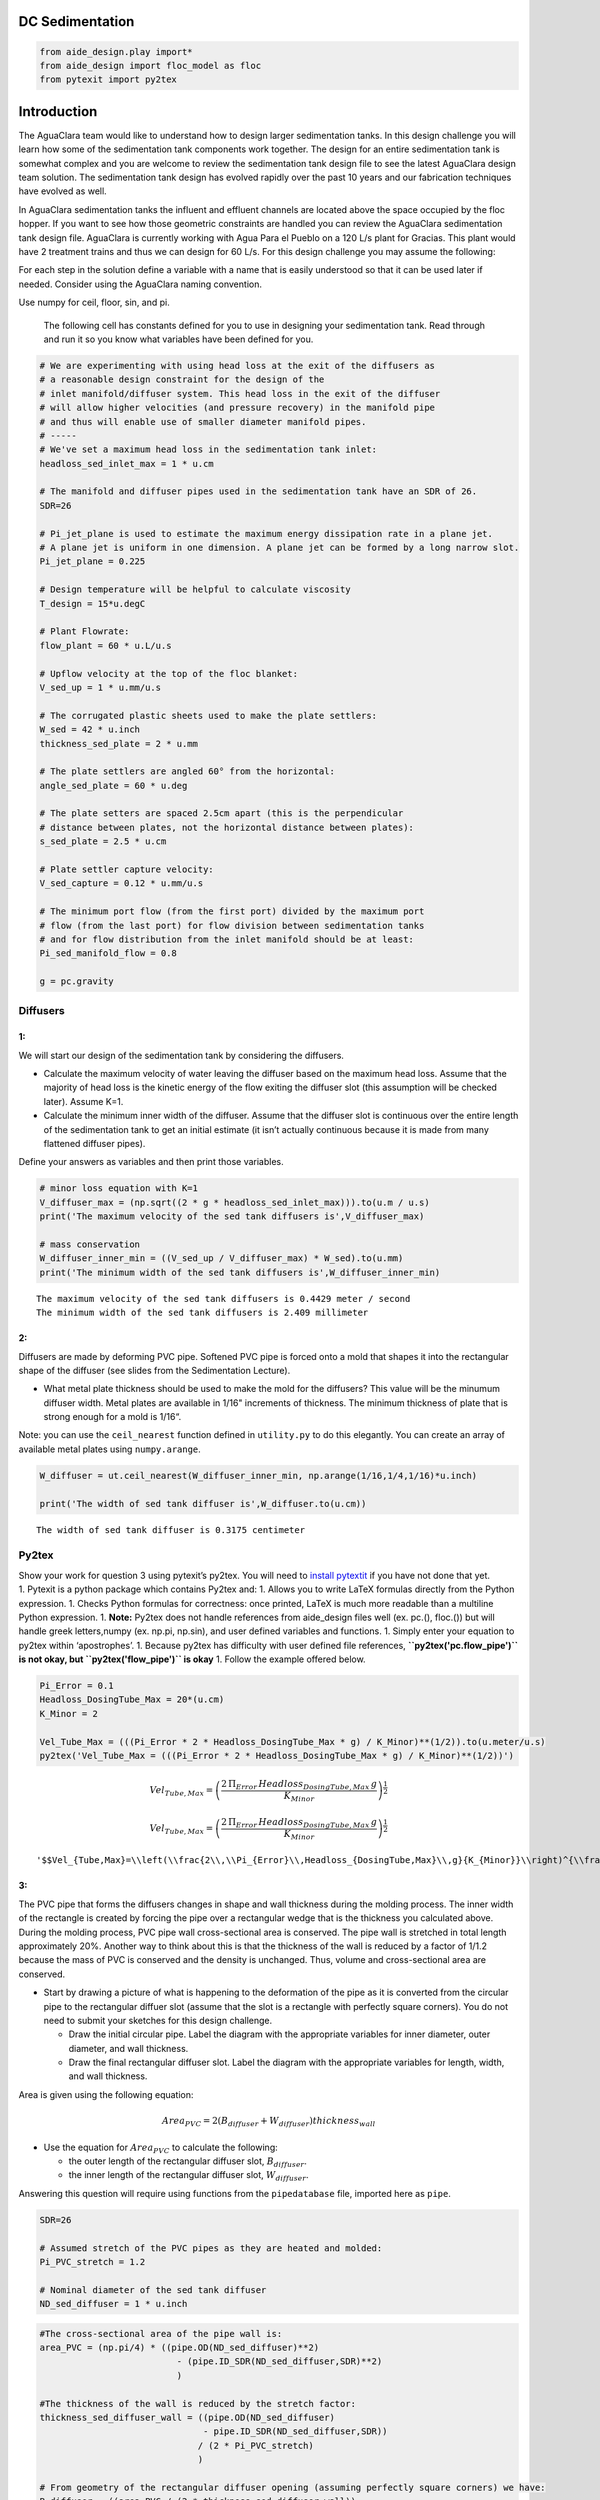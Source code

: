 DC Sedimentation
================

.. code:: python

    from aide_design.play import*
    from aide_design import floc_model as floc
    from pytexit import py2tex


Introduction
============

The AguaClara team would like to understand how to design larger sedimentation tanks. In this design challenge you will learn how some of the sedimentation tank components work together. The design for an entire sedimentation tank is somewhat complex and you are welcome to review the sedimentation tank design file to see the latest AguaClara design team solution. The sedimentation tank design has evolved rapidly over the past 10 years and our fabrication techniques have evolved as well.

In AguaClara sedimentation tanks the influent and effluent channels are located above the space occupied by the floc hopper. If you want to see how those geometric constraints are handled you can review the AguaClara sedimentation tank design file. AguaClara is currently working with Agua Para el Pueblo on a 120 L/s plant for Gracias. This plant would have 2 treatment trains and thus we can design for 60 L/s. For this design challenge you may assume the following:

For each step in the solution define a variable with a name that is easily understood so that it can be used later if needed. Consider using the AguaClara naming convention.

Use numpy for ceil, floor, sin, and pi.

 The following cell has constants defined for you to use in designing your sedimentation tank. Read through and run it so you know what variables have been defined for you.

.. code:: python

    # We are experimenting with using head loss at the exit of the diffusers as
    # a reasonable design constraint for the design of the
    # inlet manifold/diffuser system. This head loss in the exit of the diffuser
    # will allow higher velocities (and pressure recovery) in the manifold pipe
    # and thus will enable use of smaller diameter manifold pipes.
    # -----
    # We've set a maximum head loss in the sedimentation tank inlet:
    headloss_sed_inlet_max = 1 * u.cm

    # The manifold and diffuser pipes used in the sedimentation tank have an SDR of 26.
    SDR=26

    # Pi_jet_plane is used to estimate the maximum energy dissipation rate in a plane jet.
    # A plane jet is uniform in one dimension. A plane jet can be formed by a long narrow slot.
    Pi_jet_plane = 0.225

    # Design temperature will be helpful to calculate viscosity
    T_design = 15*u.degC

    # Plant Flowrate:
    flow_plant = 60 * u.L/u.s

    # Upflow velocity at the top of the floc blanket:
    V_sed_up = 1 * u.mm/u.s

    # The corrugated plastic sheets used to make the plate settlers:
    W_sed = 42 * u.inch
    thickness_sed_plate = 2 * u.mm

    # The plate settlers are angled 60° from the horizontal:
    angle_sed_plate = 60 * u.deg

    # The plate setters are spaced 2.5cm apart (this is the perpendicular
    # distance between plates, not the horizontal distance between plates):
    s_sed_plate = 2.5 * u.cm

    # Plate settler capture velocity:
    V_sed_capture = 0.12 * u.mm/u.s

    # The minimum port flow (from the first port) divided by the maximum port
    # flow (from the last port) for flow division between sedimentation tanks
    # and for flow distribution from the inlet manifold should be at least:
    Pi_sed_manifold_flow = 0.8

    g = pc.gravity

Diffusers
---------

1:
~~

We will start our design of the sedimentation tank by considering the diffusers.

-  Calculate the maximum velocity of water leaving the diffuser based on the maximum head loss. Assume that the majority of head loss is the kinetic energy of the flow exiting the diffuser slot (this assumption will be checked later). Assume K=1.

-  Calculate the minimum inner width of the diffuser. Assume that the diffuser slot is continuous over the entire length of the sedimentation tank to get an initial estimate (it isn’t actually continuous because it is made from many flattened diffuser pipes).

Define your answers as variables and then print those variables.

.. code:: python

    # minor loss equation with K=1
    V_diffuser_max = (np.sqrt((2 * g * headloss_sed_inlet_max))).to(u.m / u.s)
    print('The maximum velocity of the sed tank diffusers is',V_diffuser_max)

    # mass conservation
    W_diffuser_inner_min = ((V_sed_up / V_diffuser_max) * W_sed).to(u.mm)
    print('The minimum width of the sed tank diffusers is',W_diffuser_inner_min)

::

    The maximum velocity of the sed tank diffusers is 0.4429 meter / second
    The minimum width of the sed tank diffusers is 2.409 millimeter

2:
~~

Diffusers are made by deforming PVC pipe. Softened PVC pipe is forced onto a mold that shapes it into the rectangular shape of the diffuser (see slides from the Sedimentation Lecture).

-  What metal plate thickness should be used to make the mold for the diffusers? This value will be the minumum diffuser width. Metal plates are available in 1/16" increments of thickness. The minimum thickness of plate that is strong enough for a mold is 1/16“.

Note: you can use the ``ceil_nearest`` function defined in ``utility.py`` to do this elegantly. You can create an array of available metal plates using ``numpy.arange``.

.. code:: python

    W_diffuser = ut.ceil_nearest(W_diffuser_inner_min, np.arange(1/16,1/4,1/16)*u.inch)

    print('The width of sed tank diffuser is',W_diffuser.to(u.cm))

::

    The width of sed tank diffuser is 0.3175 centimeter

Py2tex
------

| Show your work for question 3 using pytexit’s py2tex. You will need to `install pytextit <https://confluence.cornell.edu/display/cee4540/Installing+Pytexit>`__  if you have not done that yet.
| 1. Pytexit is a python package which contains Py2tex and: 1. Allows you to write LaTeX formulas directly from the Python expression. 1. Checks Python formulas for correctness: once printed, LaTeX is much more readable than a multiline Python expression. 1. **Note:** Py2tex does not handle references from aide_design files well (ex. pc.(), floc.()) but will handle greek letters,numpy (ex. np.pi, np.sin), and user defined variables and functions. 1. Simply enter your equation to py2tex within ‘apostrophes’. 1. Because py2tex has difficulty with user defined file references, **``py2tex('pc.flow_pipe')`` is not okay, but ``py2tex('flow_pipe')`` is okay** 1. Follow the example offered below.

.. code:: python

    Pi_Error = 0.1
    Headloss_DosingTube_Max = 20*(u.cm)
    K_Minor = 2

    Vel_Tube_Max = (((Pi_Error * 2 * Headloss_DosingTube_Max * g) / K_Minor)**(1/2)).to(u.meter/u.s)
    py2tex('Vel_Tube_Max = (((Pi_Error * 2 * Headloss_DosingTube_Max * g) / K_Minor)**(1/2))')

.. math:: Vel_{Tube,Max}=\left(\frac{2\,\Pi_{Error}\,Headloss_{DosingTube,Max}\,g}{K_{Minor}}\right)^{\frac{1}{2}}

.. math:: Vel_{Tube,Max}=\left(\frac{2\,\Pi_{Error}\,Headloss_{DosingTube,Max}\,g}{K_{Minor}}\right)^{\frac{1}{2}}

::

    '$$Vel_{Tube,Max}=\\left(\\frac{2\\,\\Pi_{Error}\\,Headloss_{DosingTube,Max}\\,g}{K_{Minor}}\\right)^{\\frac{1}{2}}$$'

3:
~~

The PVC pipe that forms the diffusers changes in shape and wall thickness during the molding process. The inner width of the rectangle is created by forcing the pipe over a rectangular wedge that is the thickness you calculated above. During the molding process, PVC pipe wall cross-sectional area is conserved. The pipe wall is stretched in total length approximately 20%. Another way to think about this is that the thickness of the wall is reduced by a factor of 1/1.2 because the mass of PVC is conserved and the density is unchanged. Thus, volume and cross-sectional area are conserved.

-  Start by drawing a picture of what is happening to the deformation of the pipe as it is converted from the circular pipe to the rectangular diffuer slot (assume that the slot is a rectangle with perfectly square corners). You do not need to submit your sketches for this design challenge.

   -  Draw the initial circular pipe. Label the diagram with the appropriate variables for inner diameter, outer diameter, and wall thickness.
   -  Draw the final rectangular diffuser slot. Label the diagram with the appropriate variables for length, width, and wall thickness.

Area is given using the following equation:

.. math:: Area_{PVC}=2\left (B_{diffuser}+W_{diffuser} \right )thickness_{wall}

-  Use the equation for :math:`Area_{PVC}` to calculate the following:

   -  the outer length of the rectangular diffuser slot,
      :math:`B_{diffuser}`.
   -  the inner length of the rectangular diffuser slot,
      :math:`W_{diffuser}`.

Answering this question will require using functions from the
``pipedatabase`` file, imported here as ``pipe``.

.. code:: python

    SDR=26

    # Assumed stretch of the PVC pipes as they are heated and molded:
    Pi_PVC_stretch = 1.2

    # Nominal diameter of the sed tank diffuser
    ND_sed_diffuser = 1 * u.inch

.. code:: python

    #The cross-sectional area of the pipe wall is:
    area_PVC = (np.pi/4) * ((pipe.OD(ND_sed_diffuser)**2)
                              - (pipe.ID_SDR(ND_sed_diffuser,SDR)**2)
                              )

    #The thickness of the wall is reduced by the stretch factor:
    thickness_sed_diffuser_wall = ((pipe.OD(ND_sed_diffuser)
                                   - pipe.ID_SDR(ND_sed_diffuser,SDR))
                                  / (2 * Pi_PVC_stretch)
                                  )

    # From geometry of the rectangular diffuser opening (assuming perfectly square corners) we have:
    B_diffuser = ((area_PVC / (2 * thickness_sed_diffuser_wall))
                                - W_diffuser
                                ).to(u.cm)

    print("Sed diffuser outer length:", B_diffuser)

    S_diffuser = B_diffuser - (2 * thickness_sed_diffuser_wall)
    print("Sed diffuser inner length:", S_diffuser)

::

    Sed diffuser outer length: 5.736 centimeter
    Sed diffuser inner length: 5.522 centimeter

4:
~~

Each diffuser serves a certain width and length of the sedimentation tank. Assume that the diffusers are installed so that they touch each other.

-  Determine the flow through each diffuser.
-  Determine the velocity through each diffuser.

.. code:: python

    flow_max_diffuser = V_sed_up * W_sed * B_diffuser

    V_diffuser = (flow_max_diffuser
                        / (W_diffuser * S_diffuser)).to(u.m / u.s)
    print('The flow of water leaving a sed tank diffuser is',flow_max_diffuser.to(u.ml/u.s))
    print('The velocity of water leaving the sed tank diffuser is',V_diffuser)

::

    The flow of water leaving a sed tank diffuser is 61.19 milliliter / second
    The velocity of water leaving the sed tank diffuser is 0.349 meter / second

5:
~~

What is the Reynolds number of the jet exiting the diffusers?

Note: you will likely need to force Pint to display this as a dimensionless number.

.. code:: python

    Re_diffuser_jet = ((W_diffuser * V_diffuser) / pc.viscosity_kinematic(T_design)).to(u.dimensionless)
    print('The Reynolds number for this jet is',Re_diffuser_jet)

::

    The Reynolds number for this jet is 974.6 dimensionless

6:
~~

What is the Reynolds number of the vertical flow up through the top of the floc blanket?

.. code:: python

    Re_sed = ((W_sed * V_sed_up) / pc.viscosity_kinematic(T_design)).to(u.dimensionless)
    print('Reynolds number through floc is',Re_sed)

::

    Reynolds number through floc is 938.2 dimensionless

7:
~~

Compare the two values for Reynolds numbers that you found for Problems 5 and 6. What do the Reynolds numbers for these very different flows tell you?

The Reynolds number is almost the same because mass conservation requires V*W to be a constant. The only difference in the Reynolds number is due to the fact that the plane jet isn’t quite continuous. It is broken by twice the thickness of the pipe wall between diffusers.

8:
~~

Next, we want to determine the energy dissipation rate for the flow leaving the jet reverser. For this process, you can assume that the jet remains laminar. The flow spreads to fill the gaps created by the walls of the diffuser tubes by the time it traverses the jet reverser. Jet velocity and flow rate are conserved as the jet changes direction in the jet reverser.

-  Calculate the thickness of the jet after it does the 180 degree bend of the jet reverser.
-  Calculate the energy dissipation rate for the flow leaving the jet reverser.

Convert your final answer to milliwatts per kilogram.

.. code:: python

    #Calculate the thickness of the jet when it leaves the diffuser. B_diff = S_diff

    W_jet_reversed = W_sed * V_sed_up / V_diffuser

    #Calculate the maximum energy dissipation rate

    EDR_inlet_jet = (((Pi_jet_plane * V_diffuser)**3)
                            / W_jet_reversed).to(u.mW / u.kg)


    print('The energy dissipation rate for inlet jet is', EDR_inlet_jet)

::

    The energy dissipation rate for inlet jet is 158.5 milliwatt / kilogram

9:
~~

In designing AguaClara plants, it is critical to account for all forms of significant head loss. In the sedimentation tank, effluent launders provide about 4 cm of head loss. We want to calculate the exit head loss for water leaving the diffusers to determine whether it is a significant addition to the total head loss through the sedimentation tank.

Calculate this diffuser exit head loss in two ways. \* First, calculate the head loss making sure to account for the upflow velocity in the sed tank. \* Second, calculate the head loss but assume that the upflow velocity is negligible.

-  Is it reasonable to neglect the upflow velocity in the sed tank when calculating this head loss?

.. math::  h_e = \frac{\left( {{V_{in}} - {V_{out}}} \right)^2}{2g}

You will find that the exit head loss for water leaving the diffuser is high enough that we need to account for head loss in the sed tank inlet piping for our designs.

.. code:: python

    hl_sed_diffuser_exit1 = (((V_diffuser - V_sed_up) ** 2) / (2 *g)).to(u.cm)

    hl_sed_diffuser_exit2 = (((V_diffuser) ** 2) / (2 *g)).to(u.cm)

    hl_sed_diffuser_error=(hl_sed_diffuser_exit2-hl_sed_diffuser_exit1)/hl_sed_diffuser_exit1

    print('The best estimate of the exit head loss for the diffuser is', hl_sed_diffuser_exit1)
    print('The 2nd estimate of the exit head loss for the diffuser ignoring the upflow velocity is', hl_sed_diffuser_exit2)
    print('It is reasonable to neglect the effect of the upflow velocity. The error is',hl_sed_diffuser_error)

::

    The best estimate of the exit head loss for the diffuser is 0.6176 centimeter
    The 2nd estimate of the exit head loss for the diffuser ignoring the upflow velocity is 0.6211 centimeter
    It is reasonable to neglect the effect of the upflow velocity. The error is 0.005755 dimensionless

Manifold and Launders
---------------------

Flow distribution between and within sedimentation tanks is an important design component to ensure good sedimentation performance. We need to distribute flow uniformly between sedimentation tanks and also between diffusers on the inlet manifolds.

The following variable definitions and equations will be useful in answering later questions. \* :math:`{hl}_{ParallelPath}` is the head loss (flow resistance) in the parallel paths leaving the manifold. The head loss in the parallel path is the total head loss from where the flow leaves the manifold to the point where the parallel flows reunite. \* :math:`\Delta{H}_{Manifold}` is the variability in piezometric head in the manifold that is driving the flow through the parallel paths.

-  The ratio of minimum (first diffuser port) to maximum (last diffuser
   port) flow is given by:

.. math:: \Pi_{DiffuserFlow} = \sqrt{\frac{{hl}_{ParallelPath} -  \frac{\Delta{H}_{Manifold}}{2}}{{hl}_{ParallelPath} + \frac{\Delta{H}_{Manifold}}{2}}}

-  The change in piezometric head is given by:

   .. math:: \Delta{H}_{Manifold} = \frac{{{Velocity}_{Manifold}}^{2}}{2g}

-  The maximum allowable velocity in the manifold is given by:

.. math:: {\Pi_{DiffuserFlow}}^{2} * \left({hl}_{ParallelPath} + \frac{\Delta{H}_{Manifold}}{2} \right) = {hl}_{ParallelPath} -  \frac{\Delta{H}_{Manifold}}{2}

.. math:: \left({\Pi_{DiffuserFlow}}^{2} - 1 \right) {hl}_{ParallelPath} + \left({\Pi_{DiffuserFlow}}^{2} + 1 \right) \frac{\Delta{H}_{Manifold}}{2} = 0

.. math:: \left(\frac{1 - {\Pi_{DiffuserFlow}}^{2}}{{\Pi_{DiffuserFlow}}^{2} + 1} \right) {hl}_{ParallelPath} =  \frac{\Delta{H}_{Manifold}}{2}

.. math:: \left(\frac{1 - {\Pi_{DiffuserFlow}}^{2}}{{\Pi_{DiffuserFlow}}^{2} + 1} \right) {hl}_{ParallelPath} = \frac{{{Velocity}_{Manifold}}^{2}}{4g}


10:
~~~

Now, we want to find the maximum velocity for an inlet manifold which is dependent on the given flow distribution constraint,
:math:`\Pi_{DiffuserFlow}`, and the head loss in the parallel paths,
:math:`{hl}_{ParallelPath}`.

-  Determine the relationship between diffuser exit velocity and the head loss in the parallel paths.
-  Determine an equation for maximum velocity for an inlet manifold in terms of diffuser exit velocity and the flow distribution constraint.
-  Write a **function** for maximum velocity for an inlet manifold using the equations you just found.

Exit losses from the diffusers dominate the head loss because the velocity in the diffuser slots is much higher than the velocity at the entrance to the diffuser pipes. Using the insight from the previous problem, it is reasonable to neglect the effect of the upflow velocity when calculating the exit head loss for the manifold diffusers.

.. code:: python

    #h_jet = V_jet^2/(2*g)

    def Vel_sed_manifold_max(Pi_diffuser_flow, V_diffuser):
        return (V_diffuser * np.sqrt(2 * ((1-(Pi_diffuser_flow**2))
                                              / ((Pi_diffuser_flow**2)+1)
                                              )
                                         ))

11:
~~~

| Head loss in the sedimentation tank is impacted by multiple forms of head loss, including head loss through the effluent launder and diffusers. Head loss through the effluent launder is about 4 cm. You found head loss through the diffusers in Problem 9.
| \* Which form of head loss (effluent launder or diffuser) is in the parallel path, :math:`{hl}_{ParallelPath}`?

Use the function that you wrote for Problem 10 to calculate the maximum velocity in the inlet manifold of the sedimentation tank. \* Use the value for ``Pi_sed_manifold_flow`` given above. \* Use the diffuser exit velocity you found in Problem 4.

.. code:: python

    print("Only the diffuser head loss is in the parallel paths.")

    V_sed_manifold_max = Vel_sed_manifold_max(Pi_sed_manifold_flow, V_diffuser)

    print('The maximum velocity in the sedimentation tank manifold is',V_sed_manifold_max)

::

    Only the diffuser head loss is in the parallel paths.
    The maximum velocity in the sedimentation tank manifold is 0.2313 meter / second

12:
~~~

The ratio of manifold pipe cross-sectional area to total diffuser cross-sectional area determines the flow distribution between diffusers.

-  Calculate the ratio of manifold pipe cross-sectional area to total diffuser cross-sectional area. You can use the velocities of the manifold and the diffusers to calculate the areas.
-  What is the significance of the flow area ratio that you found? What does it tell you about the relative areas?

Note: the flow distribution will be more uniform if the diffuser velocity is higher than the manifold velocity.

.. code:: python

    print('The flow area ratio of manifold pipe to diffusers is',(V_diffuser / V_sed_manifold_max).to(u.dimensionless))
    print("This means that the manifold flow area is larger than the total diffuser area.")

::

    The flow area ratio of manifold pipe to diffusers is 1.509 dimensionless
    This means that the manifold flow area is larger than the total diffuser area.

13:
~~~

The maximum sed tank flow rate is currently set by the constraint of using a single length of pipe for the manifold and launder. The maximum length of the upflow region of the sedimentation tank is 5.8 m, as given below. \* What is the corresponding sedimentation tank flow rate?

.. code:: python

    L_sed_upflow_max = 5.8 * u.m

.. code:: python

    flow_sed_max = (L_sed_upflow_max * V_sed_up * W_sed).to(u.L / u.s)
    print("The maximum flow rate in one sedimentation tank is",flow_sed_max)

::

    The maximum flow rate in one sedimentation tank is 6.187 liter / second


14:
~~~

The maximum sed tank flow rate dictates the required pipe diameter for the manifold and launder.

-  What is the minimum inner diameter of the sedimentation tank manifold?
-  What is the required nominal pipe diameter given this flow rate? Use the ``pipe.ND_SDR_available`` function.

SDR is the same as given in Problem 3 (SDR = 26).

.. code:: python

    D_sed_manifold_min= pc.diam_circle(flow_sed_max / V_sed_manifold_max)

    ND_sed_manifold = pipe.ND_SDR_available(D_sed_manifold_min, SDR)

    print('The minimum inner diameter of the sedimentation tank manifold is',D_sed_manifold_min.to(u.inch))
    print('The nominal diameter of the sedimentation tank manifold is',ND_sed_manifold)

::

    The minimum inner diameter of the sedimentation tank manifold is 7.266 inch
    The nominal diameter of the sedimentation tank manifold is 8 inch

Sedimentation Tank Bays and Number of Diffusers
-----------------------------------------------

15:
~~~

What is the total required plan area for the sedimentation tanks? Calculate this using the design flow rate and the upflow velocity between the floc blanket and plate settlers.

Give your final answer in square meters.

.. code:: python

    A_sed_flocblanket_total = (flow_plant / V_sed_up).to(u.m**2)

    print('The plant view area of the floc blanket is',A_sed_flocblanket_total)

::

    The plant view area of the floc blanket is 60 meter ** 2


16:
~~~

What is the total length of the floc blanket zone for all tanks? Calculate this using the total required plan area for the sedimentation tank and the sedimentation tank width.

This total length will enable you to calculate how many sed tanks are required.

.. code:: python

    L_sed_flocblanket_total = (A_sed_flocblanket_total / W_sed).to(u.m)

    print(L_sed_flocblanket_total)

::

    56.24 meter


17:
~~~

How many sedimentation tanks are required to treat the total plant flow? Calculate this using the the total plant flow rate and the maximum sed tank flow rate. The plant flow rate is the basis of design and the maximum sed tank flow rate is based on the manifold diameter.

Your answer should be an integer value.

.. code:: python

    N_sed_tanks = int(np.ceil(flow_plant / flow_sed_max))

    print('The required number of sedimentation tanks is',N_sed_tanks)

::

    The required number of sedimentation tanks is 10

18:
~~~

How much water (in L/s) can all of the sedimentation tanks for the plant treat? Assume that all tanks have been built to maximum length.

.. code:: python

    flow_sed_tanks_total = flow_sed_max * N_sed_tanks

    print(flow_sed_tanks_total)

::

    61.87 liter / second

19:
~~~

How many diffusers are required in each tank? Assume the maximum length of the upflow region of the sedimentation tank is used. Use the ``np.floor`` function to round down to an integer value.

.. code:: python

    N_sed_tank_diffusers = int(np.floor(((L_sed_flocblanket_total/N_sed_tanks) / B_diffuser).to(u.dimensionless)))

    print('The number of diffuser pipes per sed tank is',N_sed_tank_diffusers)

::

    The number of diffuser pipes per sed tank is 98

Plate Settlers
--------------

You may assume that the active area of the sedimentation tank is equal to the top area of the floc blanket zone. This isn’t quite right because of the geometric constraints from the floc hopper, inlet channel, settled water channel, and angled plates. However, it is a good approximation for these long tanks. We will use this approximation to determine the plate settler details.


20:
~~~

What is the required length of the plate settlers? Do not neglect the thickness of the plate settlers.

.. code:: python

    L_sed_plate = ((s_sed_plate * ((V_sed_up/V_sed_capture)-1)
                      + thickness_sed_plate * (V_sed_up/V_sed_capture))
                     / (np.sin(angle_sed_plate) * np.cos(angle_sed_plate))
                     ).to(u.m)

    print('The minimum length of the plate settlers is',L_sed_plate)

::

    The minimum length of the plate settlers is 0.4619 meter

21:
~~~

What is the horizontal spacing (center to center) of the plate settlers?

.. code:: python

    B_sed_plate_horizontal = ((thickness_sed_plate + s_sed_plate)
                                        / np.sin(angle_sed_plate)).to(u.cm)

    print('The horizontal center to center spacing of the plate settlers is',B_sed_plate_horizontal)

::

    The horizontal center to center spacing of the plate settlers is 3.118 centimeter

22:
~~~

Approximately how many plate settlers spaces are needed in each sedimentation tank? Assume the maximum length of the upflow region of the sedimentation tank is used. Neglect the lost space at the end of the sedimentation tank due to the angle of the plate settlers.

Round your answer to the closest integer value.

.. code:: python

    N_sed_plates_pertank = int(round((((L_sed_flocblanket_total/N_sed_tanks) / B_sed_plate_horizontal)).to(u.dimensionless)))
    print('The number of plate settlers per sedimentation tank is',N_sed_plates_pertank)

::

    The number of plate settlers per sedimentation tank is 180

Congratulations on making it this far! Although we haven’t designed every component in the sedimentation tank, you have a good idea of the analysis that is required for systematic parametric design. We have not covered the topics of the inlet channel, the launder that removes clean water from the top of the sedimentation tank, the floc weir or floc hopper, or the system of equations used to calculate the final depth of the sedimentation tank. The detailed design required to create a high-performing sedimentation tank is sophisticated, complicated, and if you are successful the resulting sedimentation tank is high-performing and easy to maintain!
